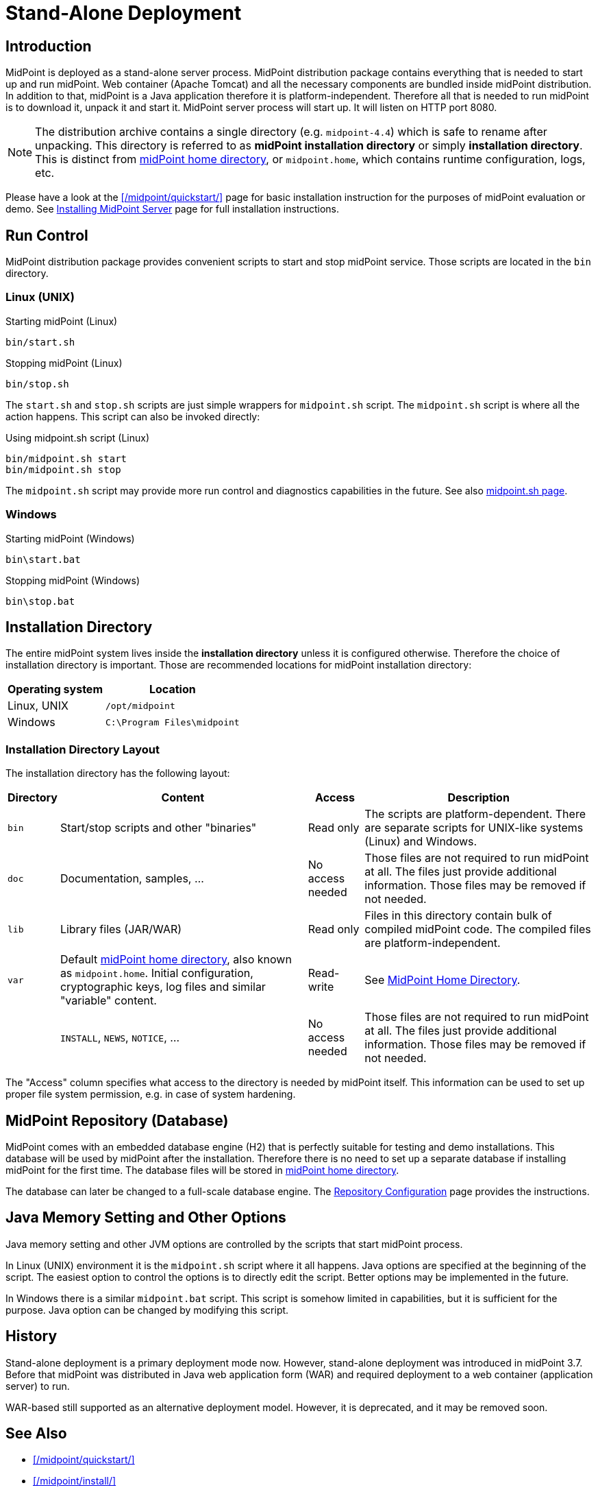 = Stand-Alone Deployment
:page-wiki-name: Stand-Alone Deployment
:page-wiki-id: 24675998
:page-wiki-metadata-create-user: semancik
:page-wiki-metadata-create-date: 2017-12-06T11:39:00.501+01:00
:page-wiki-metadata-modify-user: semancik
:page-wiki-metadata-modify-date: 2017-12-08T14:05:11.986+01:00
:page-since: "3.7"
:page-toc: top
:page-midpoint-feature: true
:page-alias: { "parent" : "/midpoint/features/current/" }
:page-upkeep-status: yellow


== Introduction

MidPoint is deployed as a stand-alone server process.
MidPoint distribution package contains everything that is needed to start up and run midPoint.
Web container (Apache Tomcat) and all the necessary components are bundled inside midPoint distribution.
In addition to that, midPoint is a Java application therefore it is platform-independent.
Therefore all that is needed to run midPoint is to download it, unpack it and start it.
MidPoint server process will start up.
It will listen on HTTP port 8080.

[NOTE]
The distribution archive contains a single directory (e.g. `midpoint-4.4`) which is safe to rename after unpacking.
This directory is referred to as *midPoint installation directory* or simply *installation directory*.
This is distinct from xref:/midpoint/reference/deployment/midpoint-home-directory/[midPoint home directory],
or `midpoint.home`, which contains runtime configuration, logs, etc.

Please have a look at the xref:/midpoint/quickstart/[] page for basic installation instruction for the purposes of midPoint evaluation or demo.
See xref:/midpoint/install/bare-installation/distribution/[Installing MidPoint Server] page for full installation instructions.

== Run Control

MidPoint distribution package provides convenient scripts to start and stop midPoint service.
Those scripts are located in the `bin` directory.

=== Linux (UNIX)

.Starting midPoint (Linux)
[source,bash]
----
bin/start.sh
----

.Stopping midPoint (Linux)
[source,bash]
----
bin/stop.sh
----

The `start.sh` and `stop.sh` scripts are just simple wrappers for `midpoint.sh` script.
The `midpoint.sh` script is where all the action happens.
This script can also be invoked directly:

.Using midpoint.sh script (Linux)
[source,bash]
----
bin/midpoint.sh start
bin/midpoint.sh stop
----

The `midpoint.sh` script may provide more run control and diagnostics capabilities in the future.
See also xref:/midpoint/install/bare-installation/midpoint-sh/[midpoint.sh page].

=== Windows

.Starting midPoint (Windows)
[source]
----
bin\start.bat
----

.Stopping midPoint (Windows)
[source]
----
bin\stop.bat
----

== Installation Directory

The entire midPoint system lives inside the *installation directory* unless it is configured otherwise.
Therefore the choice of installation directory is important.
Those are recommended locations for midPoint installation directory:

[%autowidth]
|===
| Operating system | Location

| Linux, UNIX
| `/opt/midpoint`


| Windows
| `C:\Program Files\midpoint`


|===

=== Installation Directory Layout

The installation directory has the following layout:

[%autowidth]
|===
| Directory | Content | Access | Description

| `bin`
| Start/stop scripts and other "binaries"
| Read only
| The scripts are platform-dependent.
There are separate scripts for UNIX-like systems (Linux) and Windows.


| `doc`
| Documentation, samples, ...
| No access needed
| Those files are not required to run midPoint at all.
The files just provide additional information.
Those files may be removed if not needed.


| `lib`
| Library files (JAR/WAR)
| Read only
| Files in this directory contain bulk of compiled midPoint code.
The compiled files are platform-independent.


| `var`
| Default xref:/midpoint/reference/deployment/midpoint-home-directory/[midPoint home directory], also known as `midpoint.home`.
Initial configuration, cryptographic keys, log files and similar "variable" content.
| Read-write
| See xref:/midpoint/reference/deployment/midpoint-home-directory/[MidPoint Home Directory].


|
| `INSTALL`, `NEWS`, `NOTICE`, ...
| No access needed
| Those files are not required to run midPoint at all.
The files just provide additional information.
Those files may be removed if not needed.


|===

The "Access" column specifies what access to the directory is needed by midPoint itself.
This information can be used to set up proper file system permission, e.g. in case of system hardening.

== MidPoint Repository (Database)

MidPoint comes with an embedded database engine (H2) that is perfectly suitable for testing and demo installations.
This database will be used by midPoint after the installation.
Therefore there is no need to set up a separate database if installing midPoint for the first time.
The database files will be stored in xref:/midpoint/reference/deployment/midpoint-home-directory/[midPoint home directory].

The database can later be changed to a full-scale database engine.
The xref:/midpoint/reference/repository/configuration/[Repository Configuration] page provides the instructions.

== Java Memory Setting and Other Options

Java memory setting and other JVM options are controlled by the scripts that start midPoint process.

In Linux (UNIX) environment it is the `midpoint.sh` script where it all happens.
Java options are specified at the beginning of the script.
The easiest option to control the options is to directly edit the script.
Better options may be implemented in the future.

In Windows there is a similar `midpoint.bat` script.
This script is somehow limited in capabilities, but it is sufficient for the purpose.
Java option can be changed by modifying this script.

== History

Stand-alone deployment is a primary deployment mode now.
However, stand-alone deployment was introduced in midPoint 3.7.
Before that midPoint was distributed in Java web application form (WAR) and required deployment to a web container (application server) to run.

WAR-based still supported as an alternative deployment model.
However, it is deprecated, and it may be removed soon.

== See Also

* xref:/midpoint/quickstart/[]
* xref:/midpoint/install/[]
* xref:/midpoint/reference/deployment/midpoint-home-directory/[MidPoint Home Directory]
